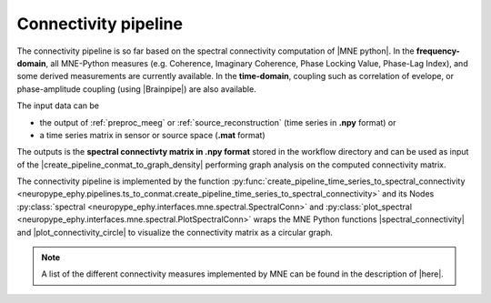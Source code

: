 .. _spectral_connectivity:

Connectivity pipeline
=====================

The connectivity pipeline is so far based on the spectral connectivity computation of |MNE python|.
In the **frequency-domain**, all MNE-Python measures (e.g. Coherence, Imaginary Coherence, Phase Locking Value, 
Phase-Lag Index), and some derived measurements are currently available.
In the **time-domain**, coupling such as correlation of evelope, or phase-amplitude coupling (using |Brainpipe|) are also available. 

.. |MNE python| raw:: html

   <a href="http://martinos.org/mne/stable/auto_examples/index.html#connectivity-analysis-examples" target="_blank">MNE python</a>
   
.. |plot_connectivity_circle| raw:: html

   <a href="http://martinos.org/mne/dev/generated/mne.viz.plot_connectivity_circle.html#mne.viz.plot_connectivity_circle" target="_blank">plot_connectivity_circle</a>

.. |Brainpipe| raw:: html

   <a href="https://github.com/EtienneCmb/brainpipe" target="_blank">Brainpipe</a>

The input data can be 

* the output of :ref:`preproc_meeg` or :ref:`source_reconstruction` (time series in **.npy** format) or
* a time series matrix in sensor or source space (**.mat** format)

.. comment: an epoched or raw data (**.fif** format)

The outputs is the **spectral connectivty matrix in .npy format** stored in the workflow directory
and can be used as input of the |create_pipeline_conmat_to_graph_density| performing graph analysis
on the computed connectivity matrix.

.. |create_pipeline_conmat_to_graph_density| raw:: html

   <a href="http://davidmeunier79.github.io/neuropype_graph/conmat_to_graph.html#create-pipeline-conmat-to-graph-density" target="_blank">create_pipeline_conmat_to_graph_density</a>


The connectivity pipeline is implemented by the function :py:func:`create_pipeline_time_series_to_spectral_connectivity <neuropype_ephy.pipelines.ts_to_conmat.create_pipeline_time_series_to_spectral_connectivity>`
and its Nodes :py:class:`spectral <neuropype_ephy.interfaces.mne.spectral.SpectralConn>` and
:py:class:`plot_spectral <neuropype_ephy.interfaces.mne.spectral.PlotSpectralConn>`
wraps the MNE Python functions  |spectral_connectivity| and |plot_connectivity_circle| to visualize the connectivity matrix as a circular graph.

.. |spectral_connectivity| raw:: html

   <a href="http://martinos.org/mne/stable/generated/mne.connectivity.spectral_connectivity.html?highlight=spectral_connectivity#mne.connectivity.spectral_connectivity" target="_blank">spectral_connectivity</a>


   
.. figure::  ../../img/graph_dot_conn.jpg
   :scale: 75 %
   :align: center
   
.. note:: A list of the different connectivity measures implemented by MNE can be found in the description of |here|.

.. |here| raw:: html

   <a href="http://martinos.org/mne/stable/generated/mne.connectivity.spectral_connectivity.html?highlight=spectral_connectivity#mne.connectivity.spectral_connectivity" target="_blank">spectral_connectivity function</a>

.. seealso:: See :ref:`conn_graph_example` to get an example on how to write a connectivity and graph analysis workflow.
